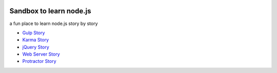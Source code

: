 |travis|_ |npm-version|_ |npm-license|_

|nodei|_

Sandbox to learn node.js
========================

a fun place to learn node.js story by story

- `Gulp Story <docs/stories/gulp-story.rst>`_
- `Karma Story <docs/stories/karma-story.rst>`_
- `jQuery Story <docs/stories/jquery-story.rst>`_
- `Web Server Story <docs/stories/web-server-story.rst>`_
- `Protractor Story <docs/stories/protractor-story.rst>`_

.. |travis| image:: https://api.travis-ci.org/leocornus/leocornus-nodejs-sandbox.png
.. _travis: https://travis-ci.org/leocornus/leocornus-nodejs-sandbox
.. |npm-version| image:: https://img.shields.io/npm/v/leocornus-nodejs-sandbox.svg
.. _npm-version: https://www.npmjs.com/package/leocornus-nodejs-sandbox
.. |npm-license| image:: https://img.shields.io/npm/l/leocornus-nodejs-sandbox.svg
.. _npm-license: https://www.npmjs.com/package/leocornus-nodejs-sandbox
.. |nodei| image:: https://nodei.co/npm/leocornus-nodejs-sandbox.png?downloads=true&downloadRank=true&stars=true
.. _nodei: https://nodei.co/npm/leocornus-nodejs-sandbox/
